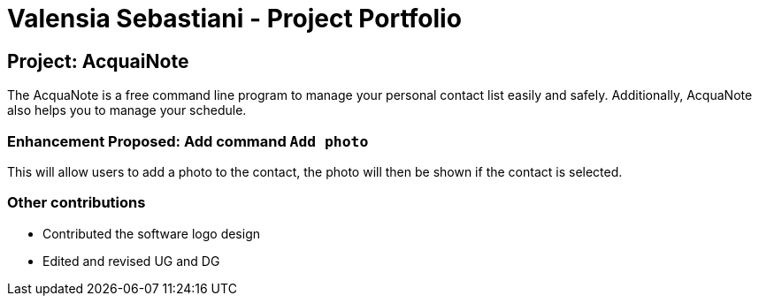 = Valensia Sebastiani - Project Portfolio
ifdef::env-github,env-browser[:outfilesuffix: .adoc]
:imagesDir: ../images
:stylesDir: ../stylesheets

== Project: AcquaiNote
The AcquaNote is a free command line program to manage your personal contact list easily and safely. Additionally, AcquaNote also helps you to manage your schedule.


=== Enhancement Proposed: Add command `Add photo`

This will allow users to add a photo to the contact, the photo will then be shown if the contact is selected.

=== Other contributions

* Contributed the software logo design
* Edited and revised UG and DG
